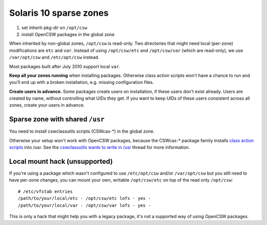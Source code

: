 -----------------------
Solaris 10 sparse zones
-----------------------

1. set inherit-pkg-dir on ``/opt/csw``
2. install OpenCSW packages in the global zone

When inherited by non-global zones, ``/opt/csw`` is read-only.  Two directories
that might need local (per-zone) modifications are ``etc`` and ``var``.
Instead of using ``/opt/csw/etc`` and ``/opt/csw/var`` (which are read-only),
we use ``/var/opt/csw`` and ``/etc/opt/csw`` instead.

Most packages built after July 2010 support local ``var``.

**Keep all your zones running** when installing packages. Otherwise class
action scripts won't have a chance to run and you'll end up with a broken
installation, e.g. missing configuration files.

**Create users in advance.** Some packages create users on installation, if
these users don't exist already.  Users are created by name, without
controlling what UIDs they get.  If you want to keep UIDs of these users
consistent across all zones, create your users in advance.


Sparse zone with shared ``/usr``
================================

You need to install cswclassutils scripts (CSWcas-*) in the global zone.

Otherwise your setup won't work with OpenCSW packages, because the CSWcas-*
package family installs `class action scripts`_ into /usr. See the
`cswclassutils wants to write in /usr`_ thread for more information. 

.. _class action scripts:
   http://wiki.opencsw.org/cswclassutils-package
.. _cswclassutils wants to write in /usr:
   http://lists.opencsw.org/pipermail/maintainers/2009-December/010638.html


Local mount hack (unsupported)
==============================

If you're using a package which wasn't configured to use ``/etc/opt/csw``
and/or ``/var/opt/csw`` but you still need to have per-zone changes, you can
mount your own, writable ``/opt/csw/etc`` on top of the read only ``/opt/csw``::

  # /etc/vfstab entries
  /path/to/your/local/etc - /opt/csw/etc lofs - yes -
  /path/to/your/local/var - /opt/csw/var lofs - yes -

This is only a hack that might help you with a legacy package, it's not a
supported way of using OpenCSW packages.
